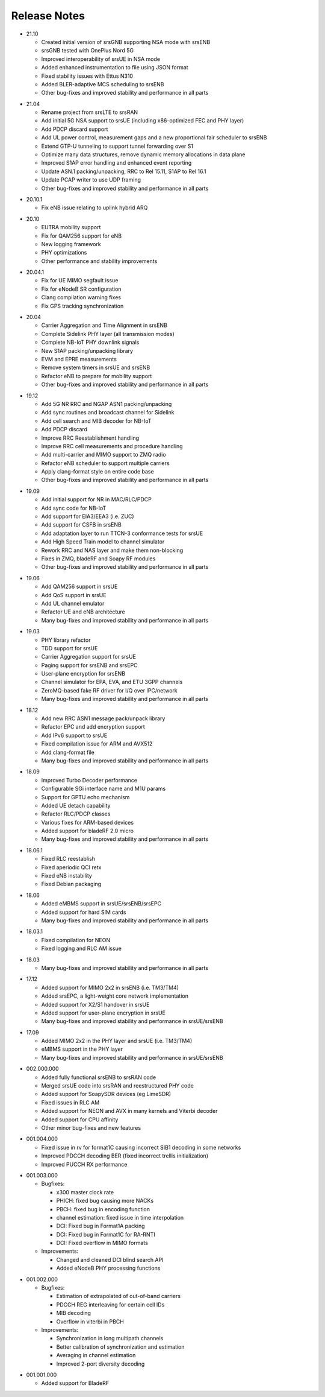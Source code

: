 .. _gen_release_notes:

Release Notes
=============

* 21.10

  * Created initial version of srsGNB supporting NSA mode with srsENB
  * srsGNB tested with OnePlus Nord 5G
  * Improved interoperability of srsUE in NSA mode
  * Added enhanced instrumentation to file using JSON format
  * Fixed stability issues with Ettus N310
  * Added BLER-adaptive MCS scheduling to srsENB
  * Other bug-fixes and improved stability and performance in all parts

- 21.04

  * Rename project from srsLTE to srsRAN
  * Add initial 5G NSA support to srsUE (including x86-optimized FEC and PHY layer)
  * Add PDCP discard support
  * Add UL power control, measurement gaps and a new proportional fair scheduler to srsENB
  * Extend GTP-U tunneling to support tunnel forwarding over S1
  * Optimize many data structures, remove dynamic memory allocations in data plane
  * Improved S1AP error handling and enhanced event reporting
  * Update ASN.1 packing/unpacking, RRC to Rel 15.11, S1AP to Rel 16.1
  * Update PCAP writer to use UDP framing
  * Other bug-fixes and improved stability and performance in all parts

* 20.10.1

  * Fix eNB issue relating to uplink hybrid ARQ

- 20.10

  * EUTRA mobility support
  * Fix for QAM256 support for eNB
  * New logging framework
  * PHY optimizations
  * Other performance and stability improvements

* 20.04.1

  * Fix for UE MIMO segfault issue
  * Fix for eNodeB SR configuration
  * Clang compilation warning fixes
  * Fix GPS tracking synchronization

- 20.04

  * Carrier Aggregation and Time Alignment in srsENB
  * Complete Sidelink PHY layer (all transmission modes)
  * Complete NB-IoT PHY downlink signals
  * New S1AP packing/unpacking library
  * EVM and EPRE measurements
  * Remove system timers in srsUE and srsENB
  * Refactor eNB to prepare for mobility support
  * Other bug-fixes and improved stability and performance in all parts

* 19.12

  * Add 5G NR RRC and NGAP ASN1 packing/unpacking
  * Add sync routines and broadcast channel for Sidelink
  * Add cell search and MIB decoder for NB-IoT
  * Add PDCP discard
  * Improve RRC Reestablishment handling
  * Improve RRC cell measurements and procedure handling
  * Add multi-carrier and MIMO support to ZMQ radio
  * Refactor eNB scheduler to support multiple carriers
  * Apply clang-format style on entire code base
  * Other bug-fixes and improved stability and performance in all parts

- 19.09

  * Add initial support for NR in MAC/RLC/PDCP
  * Add sync code for NB-IoT
  * Add support for EIA3/EEA3 (i.e. ZUC)
  * Add support for CSFB in srsENB
  * Add adaptation layer to run TTCN-3 conformance tests for srsUE
  * Add High Speed Train model to channel simulator
  * Rework RRC and NAS layer and make them non-blocking
  * Fixes in ZMQ, bladeRF and Soapy RF modules
  * Other bug-fixes and improved stability and performance in all parts

* 19.06

  * Add QAM256 support in srsUE
  * Add QoS support in srsUE
  * Add UL channel emulator
  * Refactor UE and eNB architecture
  * Many bug-fixes and improved stability and performance in all parts

- 19.03

  * PHY library refactor
  * TDD support for srsUE
  * Carrier Aggregation support for srsUE
  * Paging support for srsENB and srsEPC
  * User-plane encryption for srsENB
  * Channel simulator for EPA, EVA, and ETU 3GPP channels
  * ZeroMQ-based fake RF driver for I/Q over IPC/network
  * Many bug-fixes and improved stability and performance in all parts

* 18.12

  * Add new RRC ASN1 message pack/unpack library
  * Refactor EPC and add encryption support
  * Add IPv6 support to srsUE
  * Fixed compilation issue for ARM and AVX512
  * Add clang-format file
  * Many bug-fixes and improved stability and performance in all parts

- 18.09

  * Improved Turbo Decoder performance
  * Configurable SGi interface name and M1U params
  * Support for GPTU echo mechanism
  * Added UE detach capability
  * Refactor RLC/PDCP classes
  * Various fixes for ARM-based devices
  * Added support for bladeRF 2.0 micro
  * Many bug-fixes and improved stability and performance in all parts

* 18.06.1

  * Fixed RLC reestablish
  * Fixed aperiodic QCI retx
  * Fixed eNB instability
  * Fixed Debian packaging

- 18.06

  * Added eMBMS support in srsUE/srsENB/srsEPC
  * Added support for hard SIM cards
  * Many bug-fixes and improved stability and performance in all parts

* 18.03.1

  * Fixed compilation for NEON
  * Fixed logging and RLC AM issue

- 18.03

  * Many bug-fixes and improved stability and performance in all parts

* 17.12

  * Added support for MIMO 2x2 in srsENB (i.e. TM3/TM4)
  * Added srsEPC, a light-weight core network implementation
  * Added support for X2/S1 handover in srsUE
  * Added support for user-plane encryption in srsUE
  * Many bug-fixes and improved stability and performance in srsUE/srsENB

- 17.09

  * Added MIMO 2x2 in the PHY layer and srsUE (i.e. TM3/TM4)
  * eMBMS support in the PHY layer
  * Many bug-fixes and improved stability and performance in srsUE/srsENB

* 002.000.000

  * Added fully functional srsENB to srsRAN code
  * Merged srsUE code into srsRAN and reestructured PHY code 
  * Added support for SoapySDR devices (eg LimeSDR)
  * Fixed issues in RLC AM 
  * Added support for NEON and AVX in many kernels and Viterbi decoder
  * Added support for CPU affinity
  * Other minor bug-fixes and new features 

- 001.004.000

  * Fixed issue in rv for format1C causing incorrect SIB1 decoding in some networks
  * Improved PDCCH decoding BER (fixed incorrect trellis initialization)
  * Improved PUCCH RX performance

* 001.003.000

  * Bugfixes: 
    
    * x300 master clock rate
    * PHICH: fixed bug causing more NACKs
    * PBCH: fixed bug in encoding function
    * channel estimation: fixed issue in time interpolation
    * DCI: Fixed bug in Format1A packing
    * DCI: Fixed bug in Format1C for RA-RNTI
    * DCI: Fixed overflow in MIMO formats
  
  * Improvements: 
    
    * Changed and cleaned DCI blind search API
    * Added eNodeB PHY processing functions

- 001.002.000

  * Bugfixes: 
  
    * Estimation of extrapolated of out-of-band carriers 
    * PDCCH REG interleaving for certain cell IDs
    * MIB decoding 
    * Overflow in viterbi in PBCH

  * Improvements: 
  
    * Synchronization in long multipath channels
    * Better calibration of synchronization and estimation
    * Averaging in channel estimation
    * Improved 2-port diversity decoding


* 001.001.000

  * Added support for BladeRF
